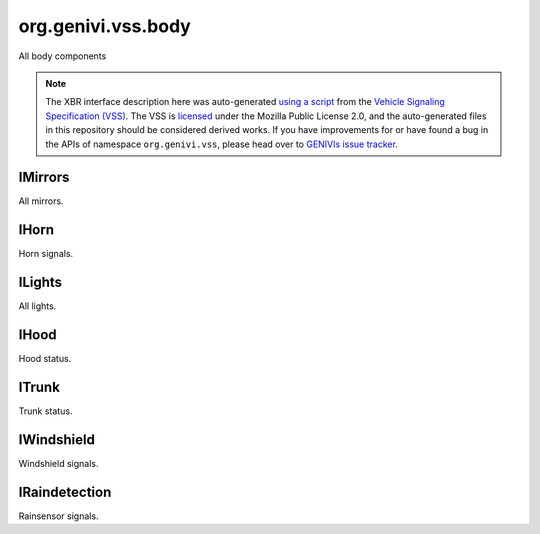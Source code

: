 org.genivi.vss.body
===================

All body components

.. note::

    The XBR interface description here was auto-generated
    `using a script <https://github.com/xbr/xbr-api/tree/master/extern/vss>`_
    from the
    `Vehicle Signaling Specification (VSS) <https://github.com/GENIVI/vehicle_signal_specification>`_.
    The VSS is
    `licensed <https://raw.githubusercontent.com/GENIVI/vehicle_signal_specification/master/LICENSE>`_
    under the Mozilla Public License 2.0, and the auto-generated files in this
    repository should be considered derived works.
    If you have improvements for or have found a bug in the APIs of namespace
    ``org.genivi.vss``, please head over to
    `GENIVIs issue tracker <https://github.com/GENIVI/vehicle_signal_specification/issues>`_.

.. xbr:namespace:: org.genivi.vss.body

IMirrors
--------

All mirrors.

.. xbr:interface:: IMirrors

    All mirrors


    .. xbr:event:: on_right_tilt(new_value)

        :param new_value: Mirror tilt as a percent. 0 = Center Position. 100 = Fully Upward Position. -100 = Fully Downward Position.
        :type new_value: int
        :vss_id: 110 
        
        :vss_type: Int8 
        :vss_unit: percent 
        :vss_sensor: Mirror Tilt Sensor 
        :vss_actuator: Mirror Tilt Actuator 


    .. xbr:event:: on_right_heating_status(new_value)

        :param new_value: Mirror Heater on or off. True = Heater On. False = Heater Off.
        :type new_value: bool
        :vss_id: 1128 
        
        :vss_type: Boolean 
        
        :vss_sensor: Mirror heater 
        :vss_actuator: Mirror heater 


    .. xbr:event:: on_right_pan(new_value)

        :param new_value: Mirror pan as a percent. 0 = Center Position. 100 = Fully Left Position. -100 = Fully Right Position.
        :type new_value: int
        :vss_id: 111 
        
        :vss_type: Int8 
        :vss_unit: percent 
        :vss_sensor: Mirror Pan Sensor 
        :vss_actuator: Mirror Pan Actuator 


    .. xbr:event:: on_left_tilt(new_value)

        :param new_value: Mirror tilt as a percent. 0 = Center Position. 100 = Fully Upward Position. -100 = Fully Downward Position.
        :type new_value: int
        :vss_id: 107 
        
        :vss_type: Int8 
        :vss_unit: percent 
        :vss_sensor: Mirror Tilt Sensor 
        :vss_actuator: Mirror Tilt Actuator 


    .. xbr:event:: on_left_heating_status(new_value)

        :param new_value: Mirror Heater on or off. True = Heater On. False = Heater Off.
        :type new_value: bool
        :vss_id: 1127 
        
        :vss_type: Boolean 
        
        :vss_sensor: Mirror heater 
        :vss_actuator: Mirror heater 


    .. xbr:event:: on_left_pan(new_value)

        :param new_value: Mirror pan as a percent. 0 = Center Position. 100 = Fully Left Position. -100 = Fully Right Position.
        :type new_value: int
        :vss_id: 108 
        
        :vss_type: Int8 
        :vss_unit: percent 
        :vss_sensor: Mirror Pan Sensor 
        :vss_actuator: Mirror Pan Actuator 

IHorn
-----

Horn signals.

.. xbr:interface:: IHorn

    Horn signals


    .. xbr:event:: on_is_active(new_value)

        :param new_value: Horn active or inactive. True = Active. False = Inactive.
        :type new_value: bool
        :vss_id: 86 
        
        :vss_type: Boolean 
        
        :vss_sensor: Horn System 
        :vss_actuator: Horn System 

ILights
-------

All lights.

.. xbr:interface:: ILights

    All lights


    .. xbr:event:: on_is_left_indicator_on(new_value)

        :param new_value: Is left indicator flashing
        :type new_value: bool
        :vss_id: 105 
        
        :vss_type: Boolean 
        
        :vss_sensor: Left Indicator Switch 
        :vss_actuator: Left Indicator Light 


    .. xbr:event:: on_is_low_beam_on(new_value)

        :param new_value: Is low beam on
        :type new_value: bool
        :vss_id: 97 
        
        :vss_type: Boolean 
        
        :vss_sensor: Low Beam Light Switch 
        :vss_actuator: Low Beam Light 


    .. xbr:event:: on_is_high_beam_on(new_value)

        :param new_value: Is high beam on
        :type new_value: bool
        :vss_id: 96 
        
        :vss_type: Boolean 
        
        :vss_sensor: High Beam Light Switch 
        :vss_actuator: High Beam Light 


    .. xbr:event:: on_is_front_fog_on(new_value)

        :param new_value: Is front fog light on
        :type new_value: bool
        :vss_id: 103 
        
        :vss_type: Boolean 
        
        :vss_sensor: Front Fog Light Switch 
        :vss_actuator: Front Fog Light 


    .. xbr:event:: on_is_brake_on(new_value)

        :param new_value: Is brake light on
        :type new_value: bool
        :vss_id: 101 
        
        :vss_type: Boolean 
        
        :vss_sensor: Brake Light Switch 
        :vss_actuator: Brake Light 


    .. xbr:event:: on_is_right_indicator_on(new_value)

        :param new_value: Is right indicator flashing
        :type new_value: bool
        :vss_id: 106 
        
        :vss_type: Boolean 
        
        :vss_sensor: Right Indicator Switch 
        :vss_actuator: Right Indicator Light 


    .. xbr:event:: on_is_backup_on(new_value)

        :param new_value: Is backup (reverse) light on
        :type new_value: bool
        :vss_id: 99 
        
        :vss_type: Boolean 
        
        :vss_sensor: Backup Light Switch 
        :vss_actuator: Backup Light 


    .. xbr:event:: on_is_parking_on(new_value)

        :param new_value: Is parking light on
        :type new_value: bool
        :vss_id: 100 
        
        :vss_type: Boolean 
        
        :vss_sensor: Parking Light Switch 
        :vss_actuator: Parking Light 


    .. xbr:event:: on_is_rear_fog_on(new_value)

        :param new_value: Is rear fog light on
        :type new_value: bool
        :vss_id: 102 
        
        :vss_type: Boolean 
        
        :vss_sensor: Rear Fog Light Switch 
        :vss_actuator: Rear Fog Light 


    .. xbr:event:: on_is_hazard_on(new_value)

        :param new_value: Are hazards on
        :type new_value: bool
        :vss_id: 104 
        
        :vss_type: Boolean 
        
        :vss_sensor: Hazard Light Switch 
        :vss_actuator: Hazard Light 


    .. xbr:event:: on_is_running_on(new_value)

        :param new_value: Are running lights on
        :type new_value: bool
        :vss_id: 98 
        
        :vss_type: Boolean 
        
        :vss_sensor: Running Light Switch 
        :vss_actuator: Running Light 

IHood
-----

Hood status.

.. xbr:interface:: IHood

    Hood status


    .. xbr:event:: on_is_open(new_value)

        :param new_value: hood open or closed. True = Open. False = Closed
        :type new_value: bool
        :vss_id: 83 
        
        :vss_type: Boolean 
        
        :vss_sensor: Hood Latch 
        :vss_actuator: Hood Latch 

ITrunk
------

Trunk status.

.. xbr:interface:: ITrunk

    Trunk status


    .. xbr:event:: on_is_locked(new_value)

        :param new_value: Is trunk locked or unlocked. True = Locked. False = Unlocked.
        :type new_value: bool
        :vss_id: 85 
        
        :vss_type: Boolean 
        
        :vss_sensor: Trunk Lock 
        :vss_actuator: Trunk Lock 


    .. xbr:event:: on_is_open(new_value)

        :param new_value: Trunk open or closed. True = Open. False = Closed
        :type new_value: bool
        :vss_id: 84 
        
        :vss_type: Boolean 
        
        :vss_sensor: Trunk Latch 
        :vss_actuator: Trunk Latch 

IWindshield
-----------

Windshield signals.

.. xbr:interface:: IWindshield

    Windshield signals


    .. xbr:event:: on_front_wiping_status(new_value)

        :param new_value: Front wiper status
        :type new_value: str
        :vss_id: 1123 
        :vss_enum: ['off', 'slow', 'medium', 'fast', 'interval', 'rainsensor'] 
        :vss_type: String 
        
        :vss_sensor: Wiper Switch 
        :vss_actuator: Wiper 


    .. xbr:event:: on_front_heating_status(new_value)

        :param new_value: Front windshield heater status. 0 - off, 1 - on
        :type new_value: bool
        :vss_id: 1124 
        
        :vss_type: Boolean 
        
        :vss_sensor: Windshield Heater Switch 
        :vss_actuator: Windshield Heater 


    .. xbr:event:: on_front_washer_fluid_level_low(new_value)

        :param new_value: Low level indication for washer fluid. True = Level Low. False = Level OK.
        :type new_value: bool
        :vss_id: 90 
        
        :vss_type: Boolean 
        
        :vss_sensor: Washer Fuild Level Sensor 
        


    .. xbr:event:: on_front_washer_fluid_level(new_value)

        :param new_value: Washer fluid level as a percent. 0 = Empty. 100 = Full.
        :type new_value: int
        :vss_id: 91 
        
        :vss_type: UInt8 
        :vss_unit: percent 
        :vss_sensor: Washer Fuild Level Sensor 
        


    .. xbr:event:: on_rear_wiping_status(new_value)

        :param new_value: Rear wiper status
        :type new_value: str
        :vss_id: 1125 
        :vss_enum: ['off', 'slow', 'medium', 'fast', 'interval', 'rainsensor'] 
        :vss_type: String 
        
        :vss_sensor: Wiper Switch 
        :vss_actuator: Wiper 


    .. xbr:event:: on_rear_heating_status(new_value)

        :param new_value: Rear windshield heater status. 0 - off, 1 - on
        :type new_value: bool
        :vss_id: 1126 
        
        :vss_type: Boolean 
        
        :vss_sensor: Windshield Heater Switch 
        :vss_actuator: Windshield Heater 


    .. xbr:event:: on_rear_washer_fluid_level_low(new_value)

        :param new_value: Low level indication for washer fluid. True = Level Low. False = Level OK.
        :type new_value: bool
        :vss_id: 94 
        
        :vss_type: Boolean 
        
        :vss_sensor: Washer Fuild Level Sensor 
        


    .. xbr:event:: on_rear_washer_fluid_level(new_value)

        :param new_value: Washer fluid level as a percent. 0 = Empty. 100 = Full.
        :type new_value: int
        :vss_id: 95 
        
        :vss_type: UInt8 
        :vss_unit: percent 
        :vss_sensor: Washer Fuild Level Sensor 
        

IRaindetection
--------------

Rainsensor signals.

.. xbr:interface:: IRaindetection

    Rainsensor signals


    .. xbr:event:: on_intensity(new_value)

        :param new_value: Rain intensity. 0 = Dry, No Rain. 100 = Covered.
        :type new_value: int
        :vss_id: 1122 
        
        :vss_type: UInt8 
        :vss_unit: percent 
        :vss_sensor: Rain Sensor 
        
